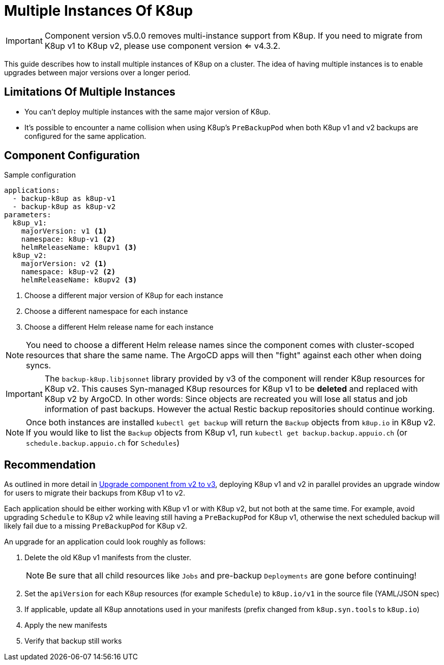 = Multiple Instances Of K8up

[IMPORTANT]
====
Component version v5.0.0 removes multi-instance support from K8up.
If you need to migrate from K8up v1 to K8up v2, please use component version <= v4.3.2.
====

This guide describes how to install multiple instances of K8up on a cluster.
The idea of having multiple instances is to enable upgrades between major versions over a longer period.

== Limitations Of Multiple Instances

* You can't deploy multiple instances with the same major version of K8up.
* It's possible to encounter a name collision when using K8up's `PreBackupPod` when both K8up v1 and v2 backups are configured for the same application.

== Component Configuration

.Sample configuration
[source,yaml]
----
applications:
  - backup-k8up as k8up-v1
  - backup-k8up as k8up-v2
parameters:
  k8up_v1:
    majorVersion: v1 <1>
    namespace: k8up-v1 <2>
    helmReleaseName: k8upv1 <3>
  k8up_v2:
    majorVersion: v2 <1>
    namespace: k8up-v2 <2>
    helmReleaseName: k8upv2 <3>
----
<1> Choose a different major version of K8up for each instance
<2> Choose a different namespace for each instance
<3> Choose a different Helm release name for each instance

[NOTE]
====
You need to choose a different Helm release names since the component comes with cluster-scoped resources that share the same name.
The ArgoCD apps will then "fight" against each other when doing syncs.
====

[IMPORTANT]
====
The `backup-k8up.libjsonnet` library provided by v3 of the component will render K8up resources for K8up v2.
This causes Syn-managed K8up resources for K8up v1 to be **deleted** and replaced with K8up v2 by ArgoCD.
In other words: Since objects are recreated you will lose all status and job information of past backups. However the actual Restic backup repositories should continue working.
====

[NOTE]
====
Once both instances are installed `kubectl get backup` will return the `Backup` objects from `k8up.io` in K8up v2.
If you would like to list the `Backup` objects from K8up v1, run `kubectl get backup.backup.appuio.ch` (or `schedule.backup.appuio.ch` for `Schedules`)
====

== Recommendation

As outlined in more detail in xref:how-tos/upgrade-v2-v3.adoc[Upgrade component from v2 to v3], deploying K8up v1 and v2 in parallel provides an upgrade window for users to migrate their backups from K8up v1 to v2.

Each application should be either working with K8up v1 or with K8up v2, but not both at the same time.
For example, avoid upgrading `Schedule` to K8up v2 while leaving still having a `PreBackupPod` for K8up v1, otherwise the next scheduled backup will likely fail due to a missing `PreBackupPod` for K8up v2.

An upgrade for an application could look roughly as follows:

. Delete the old K8up v1 manifests from the cluster.
+
NOTE: Be sure that all child resources like `Jobs` and pre-backup `Deployments` are gone before continuing!

. Set the `apiVersion` for each K8up resources (for example `Schedule`) to `k8up.io/v1` in the source file (YAML/JSON spec)

. If applicable, update all K8up annotations used in your manifests (prefix changed from `k8up.syn.tools` to `k8up.io`)

. Apply the new manifests

. Verify that backup still works
